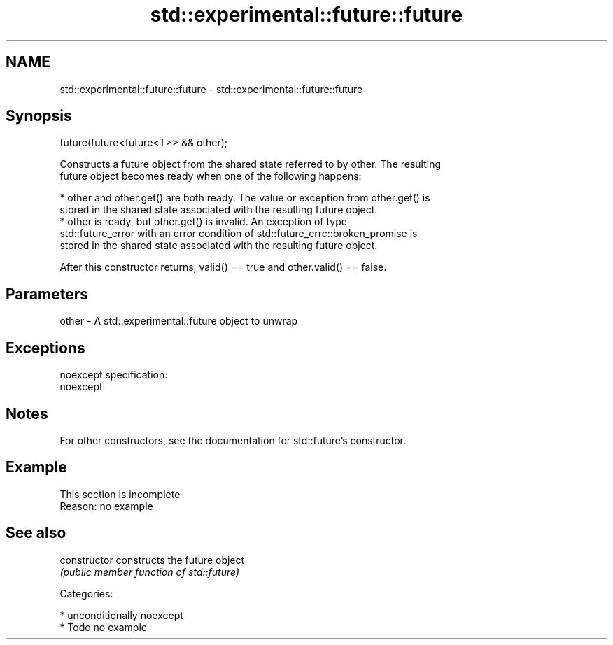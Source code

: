.TH std::experimental::future::future 3 "2017.04.02" "http://cppreference.com" "C++ Standard Libary"
.SH NAME
std::experimental::future::future \- std::experimental::future::future

.SH Synopsis
   future(future<future<T>> && other);

   Constructs a future object from the shared state referred to by other. The resulting
   future object becomes ready when one of the following happens:

     * other and other.get() are both ready. The value or exception from other.get() is
       stored in the shared state associated with the resulting future object.
     * other is ready, but other.get() is invalid. An exception of type
       std::future_error with an error condition of std::future_errc::broken_promise is
       stored in the shared state associated with the resulting future object.

   After this constructor returns, valid() == true and other.valid() == false.

.SH Parameters

   other - A std::experimental::future object to unwrap

.SH Exceptions

   noexcept specification:  
   noexcept
     

.SH Notes

   For other constructors, see the documentation for std::future's constructor.

.SH Example

    This section is incomplete
    Reason: no example

.SH See also

   constructor   constructs the future object
                 \fI(public member function of std::future)\fP 

   Categories:

     * unconditionally noexcept
     * Todo no example
